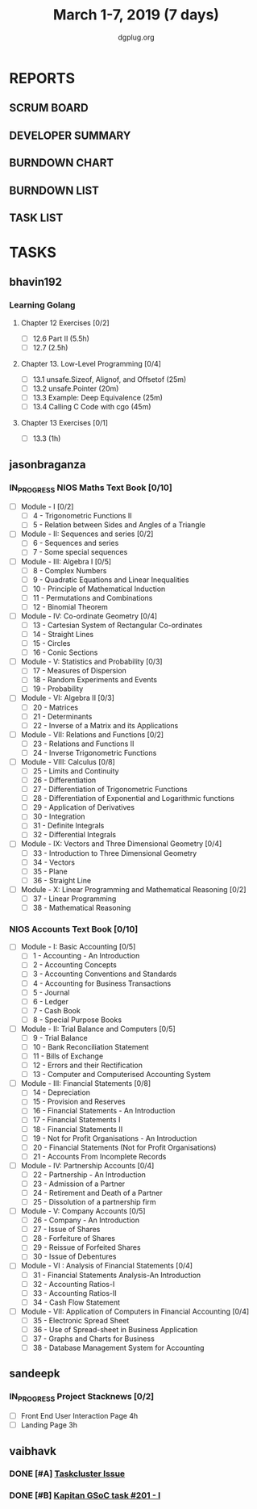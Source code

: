 #+TITLE: March 1-7, 2019 (7 days)
#+AUTHOR: dgplug.org
#+EMAIL: users@lists.dgplug.org
#+PROPERTY: Effort_ALL 0 0:05 0:10 0:30 1:00 2:00 3:00 4:00
#+COLUMNS: %35ITEM %TASKID %OWNER %3PRIORITY %TODO %5ESTIMATED{+} %3ACTUAL{+}
* REPORTS
** SCRUM BOARD
#+BEGIN: block-update-board
#+END:
** DEVELOPER SUMMARY
#+BEGIN: block-update-summary
#+END:
** BURNDOWN CHART
#+BEGIN: block-update-graph
#+END:
** BURNDOWN LIST
#+PLOT: title:"Burndown" ind:1 deps:(3 4) set:"term dumb" set:"xtics scale 0.5" set:"ytics scale 0.5" file:"burndown.plt" set:"xrange [0:17]"
#+BEGIN: block-update-burndown
#+END:
** TASK LIST
#+BEGIN: columnview :hlines 2 :maxlevel 5 :id "TASKS"
#+END:
* TASKS
  :PROPERTIES:
  :ID:       TASKS
  :SPRINTLENGTH: 7
  :SPRINTSTART: <2019-03-01 Fri>
  :wpd-bhavin192: 1
  :wpd-jasonbraganza: 11.42
  :wpd-sandeepk: 1
  :wpd-vaibhavk: 1.25
  :END:
** bhavin192
*** Learning Golang
**** Chapter 12 Exercises [0/2]
     :PROPERTIES:
     :ESTIMATED: 3.5
     :ACTUAL:
     :OWNER:    bhavin192
     :ID:       DEV.1550682876
     :TASKID:   DEV.1550682876
     :END:
     - [ ] 12.6 Part II (5.5h)
     - [ ] 12.7         (2.5h)
**** Chapter 13. Low-Level Programming [0/4]
     :PROPERTIES:
     :ESTIMATED: 2
     :ACTUAL:
     :OWNER:    bhavin192
     :ID:       READ.1551715610
     :TASKID:   READ.1551715610
     :END:
     - [ ] 13.1 unsafe.Sizeof, Alignof, and Offsetof (25m)
     - [ ] 13.2 unsafe.Pointer                       (20m)
     - [ ] 13.3 Example: Deep Equivalence            (25m)
     - [ ] 13.4 Calling C Code with cgo              (45m)
**** Chapter 13 Exercises [0/1]
     :PROPERTIES:
     :ESTIMATED: 1
     :ACTUAL:
     :OWNER:    bhavin192
     :ID:       DEV.1551715724
     :TASKID:   DEV.1551715724
     :END:
     - [ ] 13.3 (1h)
** jasonbraganza
*** IN_PROGRESS NIOS Maths Text Book [0/10]
    :PROPERTIES:
    :ESTIMATED: 50.0
    :ACTUAL:   9.50
    :OWNER: jasonbraganza
    :ID: READ.1548140097
    :TASKID: READ.1548140097
    :END:
    :LOGBOOK:
    CLOCK: [2019-03-05 Tue 08:00]--[2019-03-05 Tue 13:00] =>  5:00
    CLOCK: [2019-03-04 Mon 10:00]--[2019-03-04 Mon 14:30] =>  4:30
    :END:
    - [ ] Module - I [0/2]
      - [ ] 4 - Trigonometric Functions II
      - [ ] 5 - Relation between Sides and Angles of a Triangle
    - [ ] Module - II: Sequences and series [0/2]
      - [ ] 6 - Sequences and series
      - [ ] 7 - Some special sequences
    - [ ] Module - III: Algebra I [0/5]
      - [ ] 8 - Complex Numbers
      - [ ] 9 - Quadratic Equations and Linear Inequalities
      - [ ] 10 - Principle of Mathematical Induction
      - [ ] 11 - Permutations and Combinations
      - [ ] 12 - Binomial Theorem
    - [ ] Module - IV: Co-ordinate Geometry [0/4]
      - [ ] 13 - Cartesian System of Rectangular Co-ordinates
      - [ ] 14 - Straight Lines
      - [ ] 15 - Circles
      - [ ] 16 - Conic Sections
    - [ ] Module - V: Statistics and Probability [0/3]
      - [ ] 17 - Measures of Dispersion
      - [ ] 18 - Random Experiments and Events
      - [ ] 19 - Probability
    - [ ] Module - VI: Algebra II [0/3]
      - [ ] 20 - Matrices
      - [ ] 21 - Determinants
      - [ ] 22 - Inverse of a Matrix and its Applications
    - [ ] Module - VII: Relations and Functions [0/2]
      - [ ] 23 - Relations and Functions II
      - [ ] 24 - Inverse Trigonometric Functions
    - [ ] Module - VIII: Calculus [0/8]
      - [ ] 25 -  Limits and Continuity
      - [ ] 26 - Differentiation
      - [ ] 27 - Differentiation of Trigonometric Functions
      - [ ] 28 - Differentiation of Exponential and Logarithmic functions
      - [ ] 29 - Application of Derivatives
      - [ ] 30 - Integration
      - [ ] 31 - Definite Integrals
      - [ ] 32 - Differential Integrals
    - [ ] Module - IX: Vectors and Three Dimensional Geometry [0/4]
      - [ ] 33 - Introduction to Three Dimensional Geometry
      - [ ] 34 - Vectors
      - [ ] 35 - Plane
      - [ ] 36 - Straight Line
    - [ ] Module - X: Linear Programming and Mathematical Reasoning [0/2]
      - [ ] 37 - Linear Programming
      - [ ] 38 - Mathematical Reasoning
*** NIOS Accounts Text Book [0/10]
    :PROPERTIES:
    :ESTIMATED: 30.0
    :ACTUAL:
    :OWNER: jasonbraganza
    :ID: READ.1548140097
    :TASKID: READ.1548140097
    :END:
    - [ ] Module - I: Basic Accounting [0/5]
      - [ ] 1 - Accounting - An Introduction
      - [ ] 2 - Accounting Concepts
      - [ ] 3 - Accounting Conventions and Standards
      - [ ] 4 - Accounting for Business Transactions
      - [ ] 5 - Journal
      - [ ] 6 - Ledger
      - [ ] 7 - Cash Book
      - [ ] 8 - Special Purpose Books
    - [ ] Module - II: Trial Balance and Computers [0/5]
      - [ ] 9 - Trial Balance
      - [ ] 10 - Bank Reconciliation Statement
      - [ ] 11 - Bills of Exchange
      - [ ] 12 - Errors and their Rectification
      - [ ] 13 - Computer and Computerised Accounting System
    - [ ] Module - III: Financial Statements [0/8]
      - [ ] 14 - Depreciation
      - [ ] 15 - Provision and Reserves
      - [ ] 16 - Financial Statements - An Introduction
      - [ ] 17 - Financial Statements I
      - [ ] 18 - Financial Statements II
      - [ ] 19 - Not for Profit Organisations - An Introduction
      - [ ] 20 - Financial Statements (Not for Profit Organisations)
      - [ ] 21 - Accounts From Incomplete Records
    - [ ] Module - IV: Partnership Accounts [0/4]
      - [ ] 22 - Partnership - An Introduction
      - [ ] 23 - Admission of a Partner
      - [ ] 24 - Retirement and Death of a Partner
      - [ ] 25 - Dissolution of a partnership firm
    - [ ] Module - V: Company Accounts [0/5]
      - [ ] 26 - Company - An Introduction
      - [ ] 27 - Issue of Shares
      - [ ] 28 - Forfeiture of Shares
      - [ ] 29 - Reissue of Forfeited Shares
      - [ ] 30 - Issue of Debentures
    - [ ] Module - VI : Analysis of Financial Statements [0/4]
      - [ ] 31 - Financial Statements Analysis-An Introduction
      - [ ] 32 - Accounting Ratios-I
      - [ ] 33 - Accounting Ratios-II
      - [ ] 34 - Cash Flow Statement
    - [ ] Module - VII: Application of Computers in Financial Accounting [0/4]
      - [ ] 35 - Electronic Spread Sheet
      - [ ] 36 - Use of Spread-sheet in Business Application
      - [ ] 37 - Graphs and Charts for Business
      - [ ] 38 - Database Management System for Accounting
** sandeepk
*** IN_PROGRESS Project Stacknews [0/2]
    :PROPERTIES:
    :ESTIMATED: 7
    :ACTUAL:   2.50
    :OWNER: sandeepk
    :ID: DEV.1550765016
    :TASKID: DEV.1550765016
    :END:
    :LOGBOOK:
    CLOCK: [2019-03-03 Sun 15:00]--[2019-03-03 Sun 17:30] =>  2:30
    :END:
    - [ ] Front End User Interaction Page 4h
    - [ ] Landing Page 3h
** vaibhavk
*** DONE [#A] [[https://bugzilla.mozilla.org/show_bug.cgi?id=1517865][Taskcluster Issue]]
    :PROPERTIES:
    :ESTIMATED: 5
    :AsCTUAL:   1.23
    :OWNER: vaibhavk
    :ID: DEV.1551435937
    :TASKID: DEV.1551435937
    :END:
    :LOGBOOK:
    CLOCK: [2019-03-03 Sun 12:14]--[2019-03-03 Sun 14:31] =>  2:17
    CLOCK: [2019-03-02 Sat 12:58]--[2019-03-02 Sat 13:30] =>  0:32
    CLOCK: [2019-03-01 Fri 23:58]--[2019-03-02 Sat 00:40] =>  0:42
    :END:
*** DONE [#B] [[https://github.com/deepmind/kapitan/issues/201][Kapitan GSoC task #201 - I]]
    :PROPERTIES:
    :ESTIMATED: 5
    :ACTUAL:   1.15
    :OWNER: vaibhavk
    :ID: DEV.1551436242
    :TASKID: DEV.1551436242
    :END:
    :LOGBOOK:
    CLOCK: [2019-03-05 Tue 18:15]--[2019-03-05 Tue 18:58] =>  0:43
    CLOCK: [2019-03-01 Fri 23:07]--[2019-03-01 Fri 23:48] =>  0:41
    CLOCK: [2019-03-01 Fri 22:07]--[2019-03-01 Fri 22:35] =>  0:28
    :END:
    
